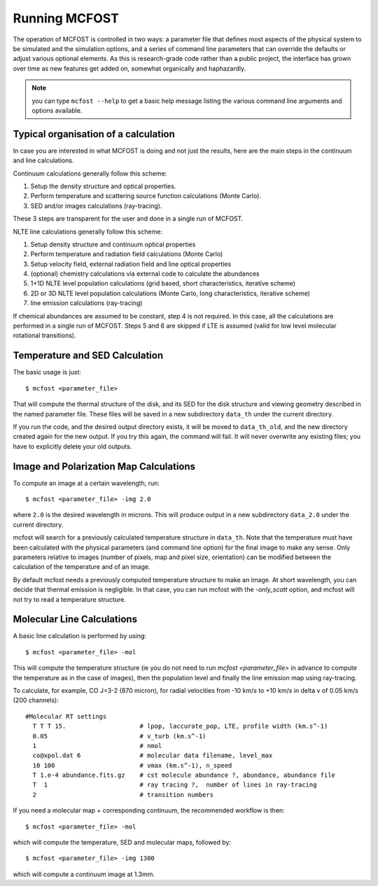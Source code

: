 Running MCFOST
=================

The operation of MCFOST is controlled in two ways: a parameter file that
defines most aspects of the physical system to be simulated and the
simulation options, and a series of command line parameters that can
override the defaults or adjust various optional elements. As this is
research-grade code rather than a public project, the interface has
grown over time as new features get added on, somewhat organically and
haphazardly.

.. note:: you can type ``mcfost --help`` to get a basic help message listing
          the various command line arguments and options available.


Typical organisation of a calculation
-----------------------------------------

In case you are interested in what MCFOST is doing and not just the
results, here are the main steps in the continuum and line calculations.

Continuum calculations generally follow this scheme:

1. Setup the density structure and optical properties.
2. Perform temperature and scattering source function calculations (Monte Carlo).
3. SED and/or images calculations (ray-tracing).

These 3 steps are transparent for the user and done in a single run of
MCFOST.

NLTE line calculations generally follow this scheme:

1. Setup density structure and continuum optical properties
2. Perform temperature and radiation field calculations (Monte Carlo)
3. Setup velocity field, external radiation field and line optical properties
4. (optional) chemistry calculations via external code to calculate the abundances
5. 1+1D NLTE level population calculations (grid based, short characteristics, iterative scheme)
6. 2D or 3D NLTE level population calculations (Monte Carlo, long characteristics, iterative scheme)
7. line emission calculations (ray-tracing)

If chemical abundances are assumed to be constant, step 4 is not
required. In this case, all the calculations are performed in a single
run of MCFOST. Steps 5 and 6 are skipped if LTE is assumed (valid for
low level molecular rotational transitions).



Temperature and SED Calculation
-------------------------------

The basic usage is just::

$ mcfost <parameter_file>

That will compute the thermal structure of the disk, and its SED for the
disk structure and viewing geometry described in the named parameter
file. These files will be saved in a new subdirectory ``data_th`` under
the current directory.

If you run the code, and the desired output directory exists, it will be
moved to ``data_th_old``, and the new directory created again for the
new output. If you try this again, the command will fail. It will never
overwrite any existing files; you have to explicitly delete your old
outputs.

Image and Polarization Map Calculations
---------------------------------------

To compute an image at a certain wavelength, run::

$ mcfost <parameter_file> -img 2.0

where ``2.0`` is the desired wavelength in microns. This will produce
output in a new subdirectory ``data_2.0`` under the current directory.

mcfost will search for a previously calculated temperature structure in ``data_th``. Note that the temperature must have been calculated with the physical parameters (and command line option) for the final image to make any sense. Only parameters relative to images (number of pixels, map and pixel size, orientation) can be modified between the calculation of the temperature and of an image.

By default mcfost needs a previously computed temperature structure to make an image. At short wavelength, you can decide that thermal emission is negligible. In that case, you can run mcfost with the `-only_scatt` option, and mcfost will not try to read a temperature structure.

Molecular Line Calculations
---------------------------

A basic line calculation is performed by using::

  $ mcfost <parameter_file> -mol

This will compute the temperature structure (ie you do not need to run `mcfost <parameter_file>` in advance to compute the temperature as in the case of images), then the population level and finally the line emission map using ray-tracing.


To calculate, for example, CO J=3-2 (870 micron), for radial velocities from -10
km/s to +10 km/s in delta v of 0.05 km/s (200 channels):

::

 #Molecular RT settings
   T T T 15.                    # lpop, laccurate_pop, LTE, profile width (km.s^-1)
   0.05                         # v_turb (km.s^-1)
   1                            # nmol
   co@xpol.dat 6                # molecular data filename, level_max
   10 100                       # vmax (km.s^-1), n_speed
   T 1.e-4 abundance.fits.gz    # cst molecule abundance ?, abundance, abundance file
   T  1                         # ray tracing ?,  number of lines in ray-tracing
   2                            # transition numbers

If you need a molecular map + corresponding continuum, the recommended workflow is then::

    $ mcfost <parameter_file> -mol

which will compute the temperature, SED and molecular maps, followed by::

  $ mcfost <parameter_file> -img 1300

which will compute a continuum image at 1.3mm.
